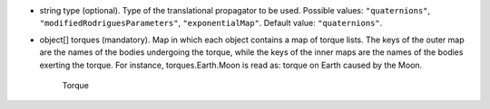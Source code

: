 
.. role:: jsontype
.. role:: jsonkey
.. role:: arrow

- :jsontype:`string` :jsonkey:`type` (optional). Type of the translational propagator to be used. Possible values: :literal:`"quaternions"`, :literal:`"modifiedRodriguesParameters"`, :literal:`"exponentialMap"`. Default value: :literal:`"quaternions"`.
- :jsontype:`object[]` :jsonkey:`torques` (mandatory). Map in which each object contains a map of torque lists. The keys of the outer map are the names of the bodies undergoing the torque, while the keys of the inner maps are the names of the bodies exerting the torque. For instance, :jsonkey:`torques.Earth.Moon` is read as: torque on Earth caused by the Moon.

	.. container:: toggle

		.. container:: header

			:arrow:`Torque`

		.. include:: Torque.rst
